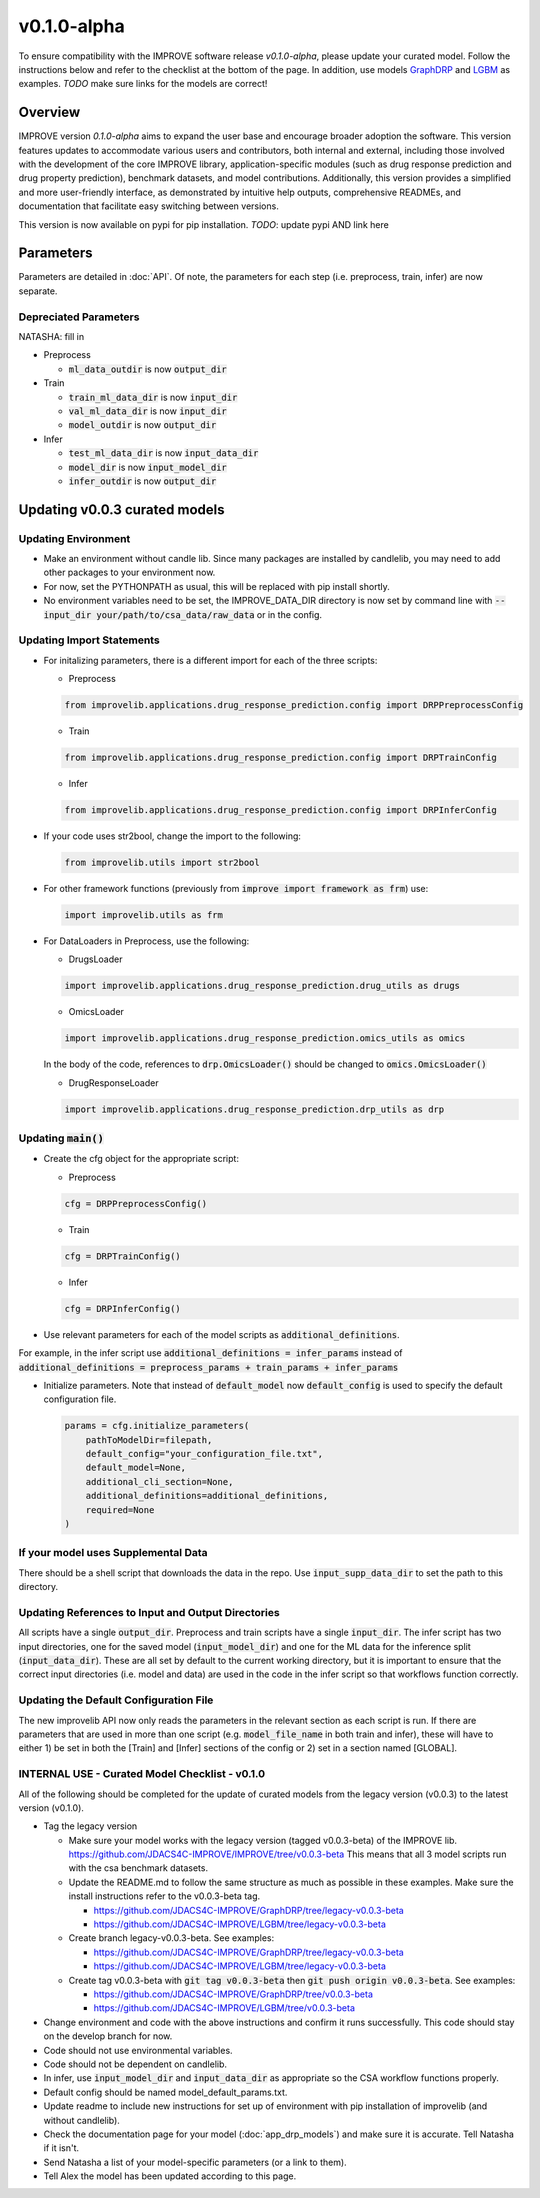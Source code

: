 v0.1.0-alpha
===============

.. For models previously curated as part of the IMPROVE project (version `v0.0.3-beta`), please follow the instructions below to update your curated model and see the checklist at the bottom of the page. 
To ensure compatibility with the IMPROVE software release `v0.1.0-alpha`, please update your curated model. Follow the instructions below and refer to the checklist at the bottom of the page. In addition, use models `GraphDRP <https://github.com/JDACS4C-IMPROVE/GraphDRP/tree/develop>`_ and `LGBM <https://github.com/JDACS4C-IMPROVE/LGBM/tree/develop>`_ as examples. `TODO` make sure links for the models are correct!

Overview
---------
IMPROVE version `0.1.0-alpha` aims to expand the user base and encourage broader adoption the software. This version features updates to accommodate various users and contributors, both internal and external, including those involved with the development of the core IMPROVE library, application-specific modules (such as drug response prediction and drug property prediction), benchmark datasets, and model contributions. Additionally, this version provides a simplified and more user-friendly interface, as demonstrated by intuitive help outputs, comprehensive READMEs, and documentation that facilitate easy switching between versions.

This version is now available on pypi for pip installation. `TODO`: update pypi AND link here

Parameters
------------
Parameters are detailed in :doc:`API`. Of note, the parameters for each step (i.e. preprocess, train, infer) are now separate.

Depreciated Parameters
^^^^^^^^^^^^^^^^^^^^^^^

NATASHA: fill in

- Preprocess

  - :code:`ml_data_outdir` is now :code:`output_dir`

- Train

  - :code:`train_ml_data_dir` is now :code:`input_dir`

  - :code:`val_ml_data_dir` is now :code:`input_dir`

  - :code:`model_outdir` is now :code:`output_dir`

- Infer

  - :code:`test_ml_data_dir` is now :code:`input_data_dir`

  - :code:`model_dir` is now :code:`input_model_dir`

  - :code:`infer_outdir` is now :code:`output_dir`

Updating v0.0.3 curated models
---------------------------------

Updating Environment
^^^^^^^^^^^^^^^^^^^^^^

- Make an environment without candle lib. Since many packages are installed by candlelib, you may need to add other packages to your environment now.

- For now, set the PYTHONPATH as usual, this will be replaced with pip install shortly.

- No environment variables need to be set, the IMPROVE_DATA_DIR directory is now set by command line with :code:`--input_dir your/path/to/csa_data/raw_data` or in the config.

Updating Import Statements
^^^^^^^^^^^^^^^^^^^^^^^^^^^

- For initalizing parameters, there is a different import for each of the three scripts:

  - Preprocess

  .. code-block::

    from improvelib.applications.drug_response_prediction.config import DRPPreprocessConfig

  - Train

  .. code-block::

    from improvelib.applications.drug_response_prediction.config import DRPTrainConfig

  - Infer

  .. code-block::

    from improvelib.applications.drug_response_prediction.config import DRPInferConfig

- If your code uses str2bool, change the import to the following:

  .. code-block::

    from improvelib.utils import str2bool

- For other framework functions (previously from :code:`improve import framework as frm`) use:

  .. code-block::

    import improvelib.utils as frm

- For DataLoaders in Preprocess, use the following:

  - DrugsLoader

  .. code-block::

    import improvelib.applications.drug_response_prediction.drug_utils as drugs

  - OmicsLoader

  .. code-block::

    import improvelib.applications.drug_response_prediction.omics_utils as omics

  In the body of the code, references to :code:`drp.OmicsLoader()` should be changed to :code:`omics.OmicsLoader()`

  - DrugResponseLoader

  .. code-block:: 

    import improvelib.applications.drug_response_prediction.drp_utils as drp


Updating :code:`main()`
^^^^^^^^^^^^^^^^

- Create the cfg object for the appropriate script: 

  - Preprocess

  .. code-block::

    cfg = DRPPreprocessConfig()

  - Train

  .. code-block::

    cfg = DRPTrainConfig()

  - Infer

  .. code-block::

    cfg = DRPInferConfig()

- Use relevant parameters for each of the model scripts as :code:`additional_definitions`. 
For example, in the infer script use :code:`additional_definitions = infer_params` instead of :code:`additional_definitions = preprocess_params + train_params + infer_params`

- Initialize parameters. Note that instead of :code:`default_model` now :code:`default_config` is used to specify the default configuration file.

  .. code-block::

    params = cfg.initialize_parameters(
        pathToModelDir=filepath,
        default_config="your_configuration_file.txt",
        default_model=None,
        additional_cli_section=None,
        additional_definitions=additional_definitions,
        required=None
    )


If your model uses Supplemental Data
^^^^^^^^^^^^^^^^^^^^^^^^^^^^^^^^^^^^^

There should be a shell script that downloads the data in the repo. Use :code:`input_supp_data_dir` to set the path to this directory.


Updating References to Input and Output Directories
^^^^^^^^^^^^^^^^^^^^^^^^^^^^^^^^^^^^^^^^^^^^^^^^^^^^

All scripts have a single :code:`output_dir`. Preprocess and train scripts have a single :code:`input_dir`. 
The infer script has two input directories, one for the saved model (:code:`input_model_dir`) and one for the ML data for the inference split (:code:`input_data_dir`). 
These are all set by default to the current working directory, but it is important to ensure that the correct input directories (i.e. model and data) are used in the code in the infer script so that workflows function correctly.


Updating the Default Configuration File
^^^^^^^^^^^^^^^^^^^^^^^^^^^^^^^^^^^^^^^^

The new improvelib API now only reads the parameters in the relevant section as each script is run. 
If there are parameters that are used in more than one script (e.g. :code:`model_file_name` in both train and infer), these will have to either 1) be set in both the [Train] and [Infer] sections of the config or 2) set in a section named [GLOBAL].


INTERNAL USE - Curated Model Checklist - v0.1.0
^^^^^^^^^^^^^^^^^^^^^^^^^^^^^^^^^^^^^^^^^^^^^^^^

All of the following should be completed for the update of curated models from the legacy version (v0.0.3) to the latest version (v0.1.0).

- Tag the legacy version 

  - Make sure your model works with the legacy version (tagged v0.0.3-beta) of the IMPROVE lib. https://github.com/JDACS4C-IMPROVE/IMPROVE/tree/v0.0.3-beta This means that all 3 model scripts run with the csa benchmark datasets.

  - Update the README.md to follow the same structure as much as possible in these examples. Make sure the install instructions refer to the v0.0.3-beta tag.
    
    - https://github.com/JDACS4C-IMPROVE/GraphDRP/tree/legacy-v0.0.3-beta

    - https://github.com/JDACS4C-IMPROVE/LGBM/tree/legacy-v0.0.3-beta

  - Create branch legacy-v0.0.3-beta. See examples:
  
    - https://github.com/JDACS4C-IMPROVE/GraphDRP/tree/legacy-v0.0.3-beta

    - https://github.com/JDACS4C-IMPROVE/LGBM/tree/legacy-v0.0.3-beta

  - Create tag v0.0.3-beta with :code:`git tag v0.0.3-beta` then :code:`git push origin v0.0.3-beta`. See examples:

    - https://github.com/JDACS4C-IMPROVE/GraphDRP/tree/v0.0.3-beta

    - https://github.com/JDACS4C-IMPROVE/LGBM/tree/v0.0.3-beta

- Change environment and code with the above instructions and confirm it runs successfully. This code should stay on the develop branch for now.

- Code should not use environmental variables.

- Code should not be dependent on candlelib.

- In infer, use :code:`input_model_dir` and :code:`input_data_dir` as appropriate so the CSA workflow functions properly.

- Default config should be named model_default_params.txt.

- Update readme to include new instructions for set up of environment with pip installation of improvelib (and without candlelib).

- Check the documentation page for your model (:doc:`app_drp_models`) and make sure it is accurate. Tell Natasha if it isn't.

- Send Natasha a list of your model-specific parameters (or a link to them).

- Tell Alex the model has been updated according to this page.